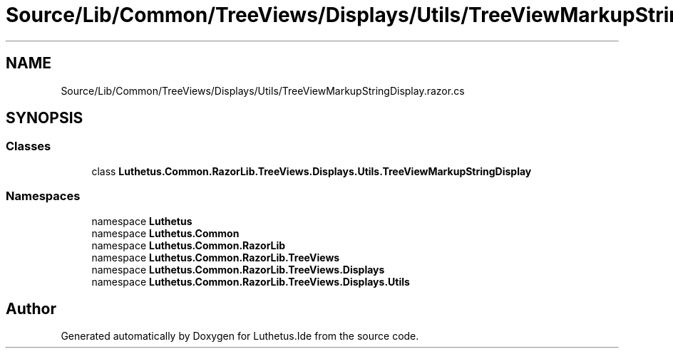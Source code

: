 .TH "Source/Lib/Common/TreeViews/Displays/Utils/TreeViewMarkupStringDisplay.razor.cs" 3 "Version 1.0.0" "Luthetus.Ide" \" -*- nroff -*-
.ad l
.nh
.SH NAME
Source/Lib/Common/TreeViews/Displays/Utils/TreeViewMarkupStringDisplay.razor.cs
.SH SYNOPSIS
.br
.PP
.SS "Classes"

.in +1c
.ti -1c
.RI "class \fBLuthetus\&.Common\&.RazorLib\&.TreeViews\&.Displays\&.Utils\&.TreeViewMarkupStringDisplay\fP"
.br
.in -1c
.SS "Namespaces"

.in +1c
.ti -1c
.RI "namespace \fBLuthetus\fP"
.br
.ti -1c
.RI "namespace \fBLuthetus\&.Common\fP"
.br
.ti -1c
.RI "namespace \fBLuthetus\&.Common\&.RazorLib\fP"
.br
.ti -1c
.RI "namespace \fBLuthetus\&.Common\&.RazorLib\&.TreeViews\fP"
.br
.ti -1c
.RI "namespace \fBLuthetus\&.Common\&.RazorLib\&.TreeViews\&.Displays\fP"
.br
.ti -1c
.RI "namespace \fBLuthetus\&.Common\&.RazorLib\&.TreeViews\&.Displays\&.Utils\fP"
.br
.in -1c
.SH "Author"
.PP 
Generated automatically by Doxygen for Luthetus\&.Ide from the source code\&.
